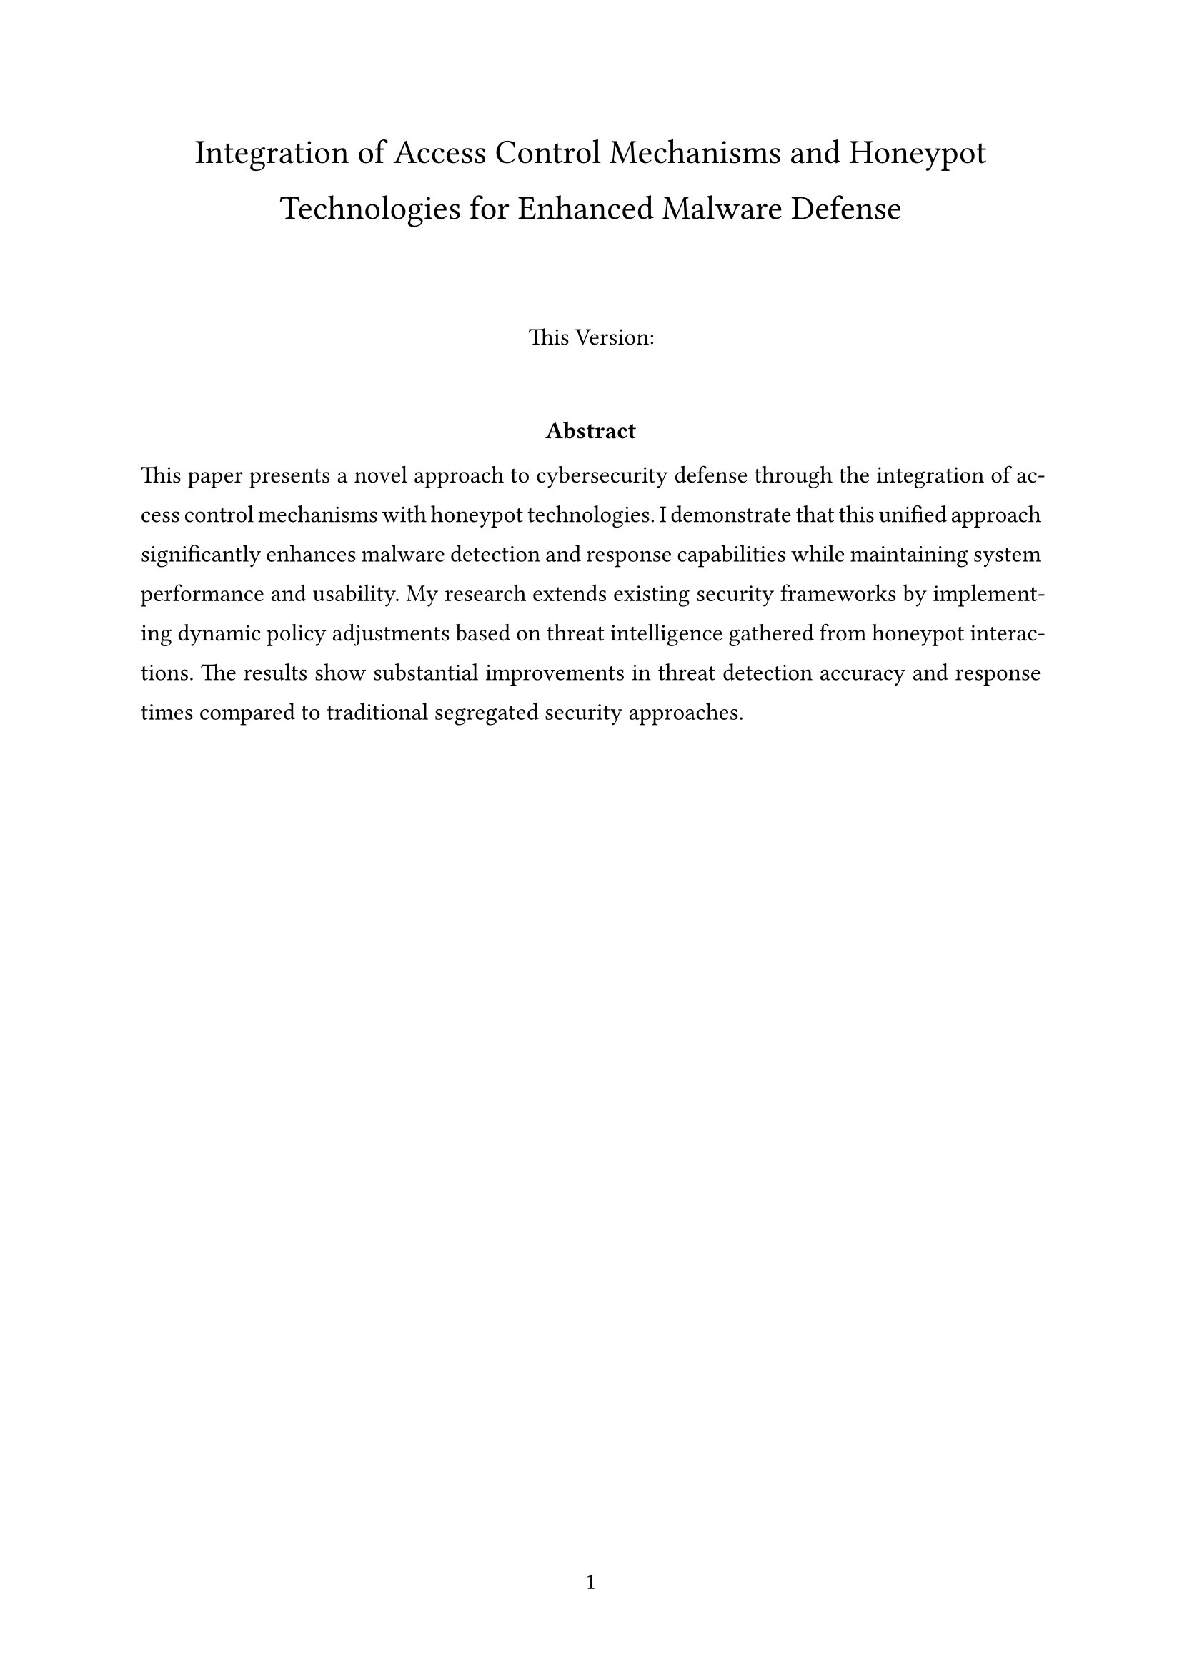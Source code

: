 #set math.equation(numbering: "(1)", supplement: auto)

#let title = "Integration of Access Control Mechanisms and Honeypot Technologies for Enhanced Malware Defense"
#let author = "Alexander Kluge"

#set par(leading: 1em)
#set text(size: 12pt)
#set page(numbering: "1")

#set document(
  title: title,
  author: author,
)

#set heading(numbering: "1.")
#set footnote(numbering: "*")
#set footnote.entry(separator: line(length: 100%, stroke: 0.5pt))
#set footnote.entry(indent: 0em)
#set align(left)

#text(17pt, align(center, { title }))

#let authors = ()

#v(15pt)
#let count = authors.len()
#let ncols = calc.min(count, 3)
#set footnote.entry(indent: 0em)
#for i in range(calc.ceil(authors.len() / 3)) {
  let end = calc.min((i + 1) * 3, authors.len())
  let is-last = authors.len() == end
  let slice = authors.slice(i * 3, end)
  grid(
    columns: slice.len() * (1fr,),
    gutter: 24pt,
    ..slice.map(author => align(
      center,
      {
        text(
          14pt,
          {
            author.name
            {
              if "note" in author {
                footnote(author.note)
              }
            }
          },
        )
        if "department" in author [
          \ #emph(author.department)
        ]
        if "affiliation" in author [
          \ #emph(author.affiliation)
        ]
        if "email" in author [
          \ #link("mailto:" + author.email)
        ]
      },
    ))
  )

  if not is-last {
    v(16pt, weak: true)
  }
}
#v(20pt)

#align(center, [This Version: ])
#v(25pt)


#par(justify: true)[
  #align(center, [*Abstract*])
  This paper presents a novel approach to cybersecurity defense through the integration of
  access control mechanisms with honeypot technologies. I demonstrate that this unified
  approach significantly enhances malware detection and response capabilities while
  maintaining system performance and usability. My research extends existing security
  frameworks by implementing dynamic policy adjustments based on threat intelligence
  gathered from honeypot interactions. The results show substantial improvements in threat
  detection accuracy and response times compared to traditional segregated security
  approaches.
]
#v(10pt)

#pagebreak()

#v(10pt)

#set math.equation(numbering: "(1)")
#set footnote(numbering: "1")
#set footnote.entry(separator: line(length: 100%, stroke: 0.5pt))
#set footnote.entry(indent: 0em)
#set align(left)

#set text(spacing: 100%)
#set par(
  leading: 1.2em,
  first-line-indent: 0em,
  justify: true,
)

#outline()

// Your main content goes here
= Introduction
The cybersecurity landscape continues to evolve at an unprecedented pace, presenting
organizations with increasingly complex challenges in protecting their digital assets.
According to Verizon's comprehensive Data Breach Investigations Report, organizations
experienced a significant surge in sophisticated attacks in 2023, with particular growth in
advanced persistent threats (APTs) across all sectors [1]. The financial implications of these
attacks have been substantial, with cybersecurity Ventures projecting global damages from
cybercrime to exceed \$10.5 trillion annually by 2025 [2].
Traditional approaches to malware defense have historically treated access control,
intrusion detection, and honeypot systems as distinct entities. This separation has created
potential gaps in security coverage that sophisticated attackers can exploit. Building upon
the foundational work in honeypot-based detection by Kreibich and Crowcroft [3], my
research proposes an integrated approach that combines these critical security components
into a cohesive defense system.

= Literature Review
#lorem(20)

= Fibonacci Sequence
The Fibonacci sequence is defined through the recurrence relation $F_n = F_(n-1) + F_(n-2)$

#let count = 8
#let nums = range(1, count + 1)
#let fib(n) = (
  if n <= 2 { 1 } else { fib(n - 1) + fib(n - 2) }
)

#align(
  center,
  table(
    columns: count,
    ..nums.map(n => $F_#n$),
    ..nums.map(n => str(fib(n))),
  ),
)

#set par(leading: 1em)

#if bibliography != none {
  colbreak()
  show heading: it => [
    #set align(left)
    #it.body
    #v(10pt)
  ]
  bibliography
}
